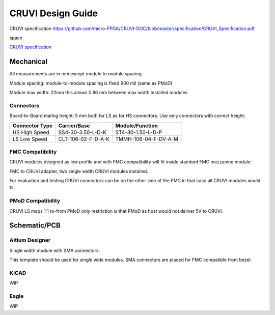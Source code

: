 CRUVI Design Guide
==================

CRUVI specification https://github.com/micro-FPGA/CRUVI-DOC/blob/master/specification/CRUVI_Specification.pdf

space 

`CRUVI specification <https://github.com/micro-FPGA/CRUVI-DOC/blob/master/specification/CRUVI_Specification.pdf>`_


Mechanical
----------

All measurements are in mm except module to module spacing.

Module spacing: module-to-module spacing is fixed 900 mil (same as PMoD)

Module max width: 22mm this allows 0.86 mm between max width installed modules


Connectors
~~~~~~~~~~

Board-to-Board mating height: 5 mm both for LS as for HS connectors. Use only connectors with correct height:

+------------------------+--------------------+----------------------+
| Connector Type         | Carrier/Base       | Module/Function      |
+========================+====================+======================+
| HS High Speed          | SS4-30-3.50-L-D-K  | ST4-30-1.50-L-D-P    |
+------------------------+--------------------+----------------------+
| LS Low Speed           | CLT-106-02-F-D-A-K | TMMH-106-04-F-DV-A-M |
+------------------------+--------------------+----------------------+

FMC Compatibility
~~~~~~~~~~~~~~~~~

CRUVI modules designed as low profile and with FMC compatibility will fit inside standard FMC mezzanine module:

.. image:: CR00061-3D.png

FMC to CRUVI adapter, two single width CRUVI modules installed.

For evaluation and testing CRUVI connectors can be on the other side of the FMC in that case all CRUVI modules would fit.

.. image:: CR00062-3D.png

PMoD Compatibility
~~~~~~~~~~~~~~~~~~
CRUVI LS maps 1:1 to-from PMoD only restriction is that PMoD as host would not deliver 5V to CRUVI.



Schematic/PCB
-------------

Altium Designer
~~~~~~~~~~~~~~~

Single width module with SMA connectors:

.. image:: CR00009-01-3D.png

This template should be used for single wide modules. SMA connectors are placed for FMC compatible front bezel.

KiCAD
~~~~~

WiP

Eagle
~~~~~

WiP










